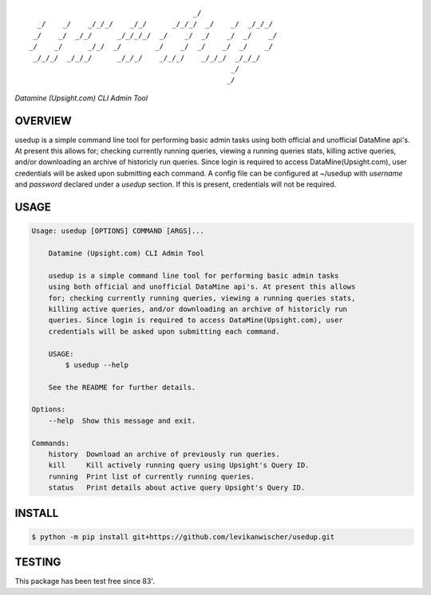 ::

                                           _/
      _/    _/    _/_/_/    _/_/      _/_/_/  _/    _/  _/_/_/
     _/    _/  _/_/      _/_/_/_/  _/    _/  _/    _/  _/    _/
    _/    _/      _/_/  _/        _/    _/  _/    _/  _/    _/
     _/_/_/  _/_/_/      _/_/_/    _/_/_/    _/_/_/  _/_/_/
                                                    _/
                                                   _/


*Datamine (Upsight.com) CLI Admin Tool*


OVERVIEW
''''''''
usedup is a simple command line tool for performing basic admin tasks using both official and unofficial DataMine api's. At present this allows for; checking currently running queries, viewing a running queries stats, killing active queries, and/or downloading an archive of historicly run queries. Since login is required to access DataMine(Upsight.com), user credentials will be asked upon submitting each command. A config file can be configured at ~/usedup with `username` and `password` declared under a `usedup` section. If this is present, credentials will not be required.


USAGE
'''''
.. code-block::

    Usage: usedup [OPTIONS] COMMAND [ARGS]...

        Datamine (Upsight.com) CLI Admin Tool

        usedup is a simple command line tool for performing basic admin tasks
        using both official and unofficial DataMine api's. At present this allows
        for; checking currently running queries, viewing a running queries stats,
        killing active queries, and/or downloading an archive of historicly run
        queries. Since login is required to access DataMine(Upsight.com), user
        credentials will be asked upon submitting each command.

        USAGE:
            $ usedup --help

        See the README for further details.

    Options:
        --help  Show this message and exit.

    Commands:
        history  Download an archive of previously run queries.
        kill     Kill actively running query using Upsight's Query ID.
        running  Print list of currently running queries.
        status   Print details about active query Upsight's Query ID.


INSTALL
'''''''
.. code-block:: bash

    $ python -m pip install git+https://github.com/levikanwischer/usedup.git


TESTING
'''''''
This package has been test free since 83'.
